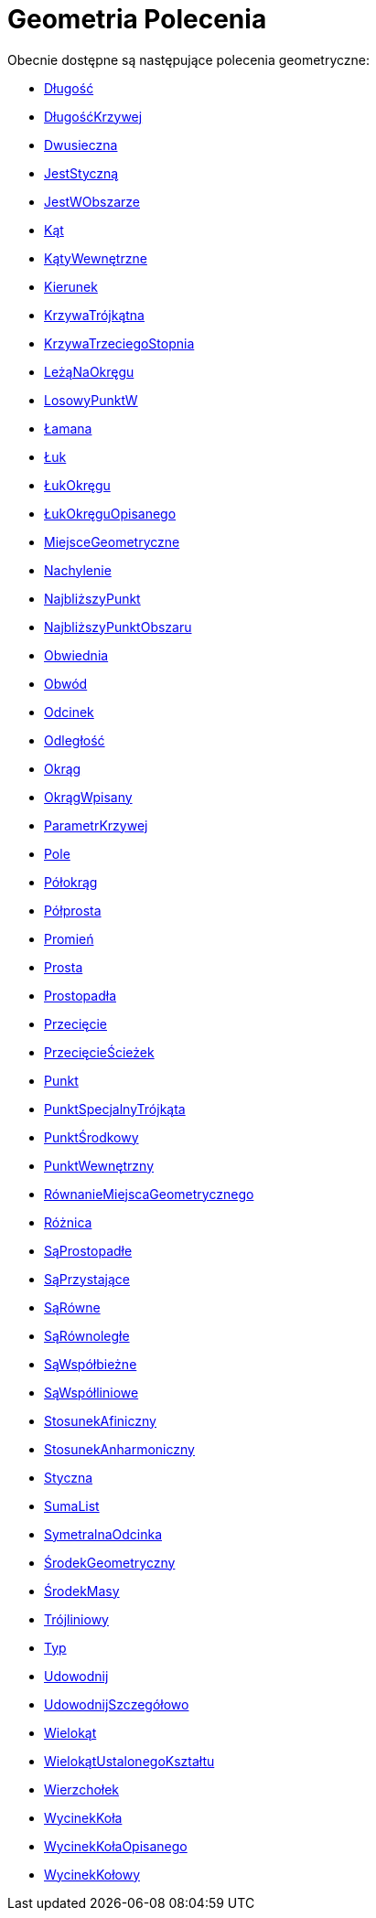 = Geometria Polecenia
:page-en: commands/Geometry_Commands
ifdef::env-github[:imagesdir: /en/modules/ROOT/assets/images]

Obecnie dostępne są następujące polecenia geometryczne:

* xref:/commands/Długość.adoc[Długość]
* xref:/commands/DługośćKrzywej.adoc[DługośćKrzywej]
* xref:/commands/Dwusieczna.adoc[Dwusieczna]
* xref:/commands/JestStyczną.adoc[JestStyczną]
* xref:/commands/JestWObszarze.adoc[JestWObszarze]
* xref:/commands/Kąt.adoc[Kąt]
* xref:/commands/KątyWewnętrzne.adoc[KątyWewnętrzne]
* xref:/commands/Kierunek.adoc[Kierunek]
* xref:/commands/KrzywaTrójkątna.adoc[KrzywaTrójkątna]
* xref:/commands/KrzywaTrzeciegoStopnia.adoc[KrzywaTrzeciegoStopnia]
* xref:/commands/LeżąNaOkręgu.adoc[LeżąNaOkręgu]
* xref:/commands/LosowyPunktW.adoc[LosowyPunktW]
* xref:/commands/Łamana.adoc[Łamana]
* xref:/commands/Łuk.adoc[Łuk]
* xref:/commands/ŁukOkręgu.adoc[ŁukOkręgu]
* xref:/commands/ŁukOkręguOpisanego.adoc[ŁukOkręguOpisanego]
* xref:/commands/MiejsceGeometryczne.adoc[MiejsceGeometryczne]
* xref:/commands/Nachylenie.adoc[Nachylenie]
* xref:/commands/NajbliższyPunkt.adoc[NajbliższyPunkt]
* xref:/commands/NajbliższyPunktObszaru.adoc[NajbliższyPunktObszaru]
* xref:/commands/Obwiednia.adoc[Obwiednia]
* xref:/commands/Obwód.adoc[Obwód]
* xref:/commands/Odcinek.adoc[Odcinek]
* xref:/commands/Odległość.adoc[Odległość]
* xref:/commands/Okrąg.adoc[Okrąg]
* xref:/commands/OkrągWpisany.adoc[OkrągWpisany]
* xref:/commands/ParametrKrzywej.adoc[ParametrKrzywej]
* xref:/commands/Pole.adoc[Pole]
* xref:/commands/Półokrąg.adoc[Półokrąg]
* xref:/commands/Półprosta.adoc[Półprosta]
* xref:/commands/Promień.adoc[Promień]
* xref:/commands/Prosta.adoc[Prosta]
* xref:/commands/Prostopadła.adoc[Prostopadła]
* xref:/commands/Przecięcie.adoc[Przecięcie]
* xref:/commands/PrzecięcieŚcieżek.adoc[PrzecięcieŚcieżek]
* xref:/commands/Punkt.adoc[Punkt]
* xref:/commands/PunktSpecjalnyTrójkąta.adoc[PunktSpecjalnyTrójkąta]
* xref:/commands/PunktŚrodkowy.adoc[PunktŚrodkowy]
* xref:/commands/PunktWewnętrzny.adoc[PunktWewnętrzny]
* xref:/commands/RównanieMiejscaGeometrycznego.adoc[RównanieMiejscaGeometrycznego]
* xref:/commands/Różnica.adoc[Różnica]
* xref:/commands/SąProstopadłe.adoc[SąProstopadłe]
* xref:/commands/SąPrzystające.adoc[SąPrzystające]
* xref:/commands/SąRówne.adoc[SąRówne]
* xref:/commands/SąRównoległe.adoc[SąRównoległe]
* xref:/commands/SąWspółbieżne.adoc[SąWspółbieżne]
* xref:/commands/SąWspółliniowe.adoc[SąWspółliniowe]
* xref:/commands/StosunekAfiniczny.adoc[StosunekAfiniczny]
* xref:/commands/StosunekAnharmoniczny.adoc[StosunekAnharmoniczny]
* xref:/commands/Styczna.adoc[Styczna]
* xref:/commands/SumaList.adoc[SumaList]
* xref:/commands/SymetralnaOdcinka.adoc[SymetralnaOdcinka]
* xref:/commands/ŚrodekGeometryczny.adoc[ŚrodekGeometryczny]
* xref:/commands/ŚrodekMasy.adoc[ŚrodekMasy]
* xref:/commands/Trójliniowy.adoc[Trójliniowy]
* xref:/commands/Typ.adoc[Typ]
* xref:/commands/Udowodnij.adoc[Udowodnij]
* xref:/commands/UdowodnijSzczegółowo.adoc[UdowodnijSzczegółowo]
* xref:/commands/Wielokąt.adoc[Wielokąt]
* xref:/commands/WielokątUstalonegoKształtu.adoc[WielokątUstalonegoKształtu]
* xref:/commands/Wierzchołek.adoc[Wierzchołek]
* xref:/commands/WycinekKoła.adoc[WycinekKoła]
* xref:/commands/WycinekKołaOpisanego.adoc[WycinekKołaOpisanego]
* xref:/commands/WycinekKołowy.adoc[WycinekKołowy]

